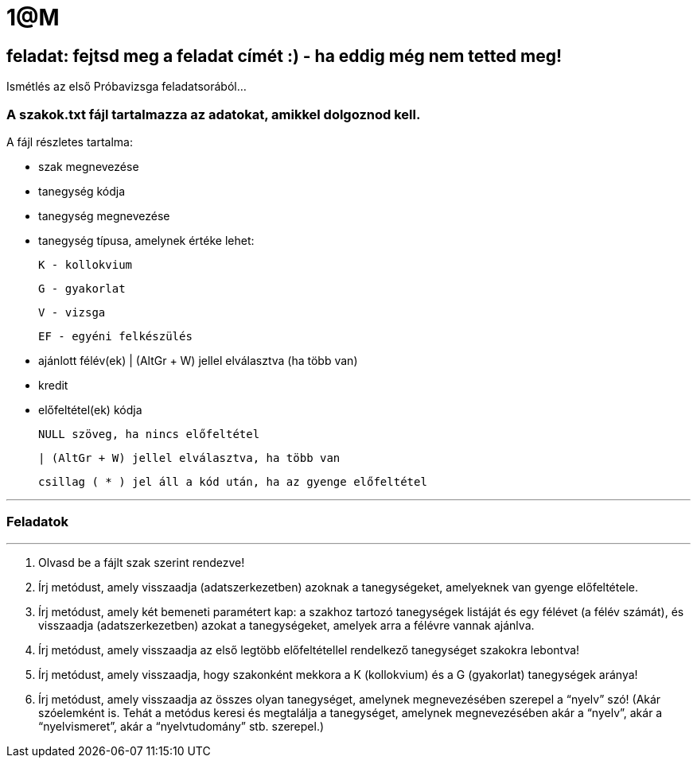 = 1@M

== feladat: fejtsd meg a feladat címét :) - ha eddig még nem tetted meg!


Ismétlés az első Próbavizsga feladatsorából...


=== A szakok.txt fájl tartalmazza az adatokat, amikkel dolgoznod kell.

A fájl részletes tartalma:

- szak megnevezése
- tanegység kódja
- tanegység megnevezése
- tanegység típusa, amelynek értéke lehet:

    K - kollokvium

    G - gyakorlat

    V - vizsga

    EF - egyéni felkészülés

- ajánlott félév(ek)
    | (AltGr + W) jellel elválasztva (ha több van)
- kredit
- előfeltétel(ek) kódja

    NULL szöveg, ha nincs előfeltétel

    | (AltGr + W) jellel elválasztva, ha több van

    csillag ( * ) jel áll a kód után, ha az gyenge előfeltétel

'''

=== Feladatok

'''

1. Olvasd be a fájlt szak szerint rendezve!

2. Írj metódust, amely visszaadja (adatszerkezetben) azoknak a tanegységeket, amelyeknek van gyenge előfeltétele.

3. Írj metódust, amely két bemeneti paramétert kap: a szakhoz tartozó tanegységek listáját és egy félévet (a félév számát), és visszaadja (adatszerkezetben) azokat a tanegységeket, amelyek arra a félévre vannak ajánlva.

4. Írj metódust, amely visszaadja az első legtöbb előfeltétellel rendelkező tanegységet szakokra lebontva!

5. Írj metódust, amely visszaadja, hogy szakonként mekkora a K (kollokvium) és a G (gyakorlat) tanegységek aránya!

6. Írj metódust, amely visszaadja az összes olyan tanegységet, amelynek megnevezésében szerepel a “nyelv” szó! (Akár szóelemként is. Tehát a metódus keresi és megtalálja a tanegységet, amelynek megnevezésében akár a “nyelv”, akár a “nyelvismeret”, akár a “nyelvtudomány” stb. szerepel.)